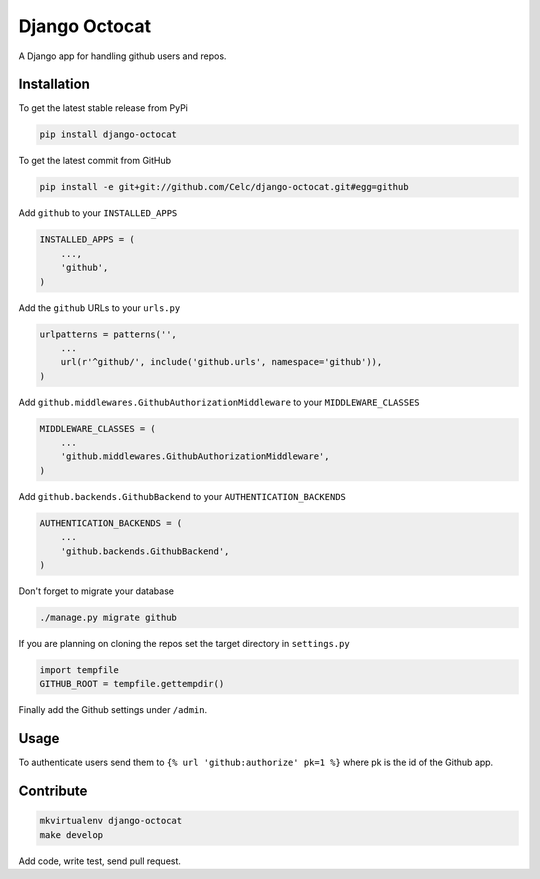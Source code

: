 Django Octocat
==============

A Django app for handling github users and repos.

Installation
------------

To get the latest stable release from PyPi

.. code-block:: bash

    pip install django-octocat

To get the latest commit from GitHub

.. code-block:: bash

    pip install -e git+git://github.com/Celc/django-octocat.git#egg=github

Add ``github`` to your ``INSTALLED_APPS``

.. code-block:: python

    INSTALLED_APPS = (
        ...,
        'github',
    )

Add the ``github`` URLs to your ``urls.py``

.. code-block:: python

    urlpatterns = patterns('',
        ...
        url(r'^github/', include('github.urls', namespace='github')),
    )

Add ``github.middlewares.GithubAuthorizationMiddleware`` to your
``MIDDLEWARE_CLASSES``

.. code-block:: python

    MIDDLEWARE_CLASSES = (
        ...
        'github.middlewares.GithubAuthorizationMiddleware',
    )

Add ``github.backends.GithubBackend`` to your ``AUTHENTICATION_BACKENDS``

.. code-block:: python

    AUTHENTICATION_BACKENDS = (
        ...
        'github.backends.GithubBackend',
    )

Don't forget to migrate your database

.. code-block:: bash

    ./manage.py migrate github

If you are planning on cloning the repos set the target directory in
``settings.py``

.. code-block:: python

    import tempfile
    GITHUB_ROOT = tempfile.gettempdir()


Finally add the Github settings under ``/admin``.

Usage
-----

To authenticate users send them to ``{% url 'github:authorize' pk=1 %}`` where
pk is the id of the Github app.

Contribute
----------

.. code-block:: bash

    mkvirtualenv django-octocat
    make develop

Add code, write test, send pull request.
